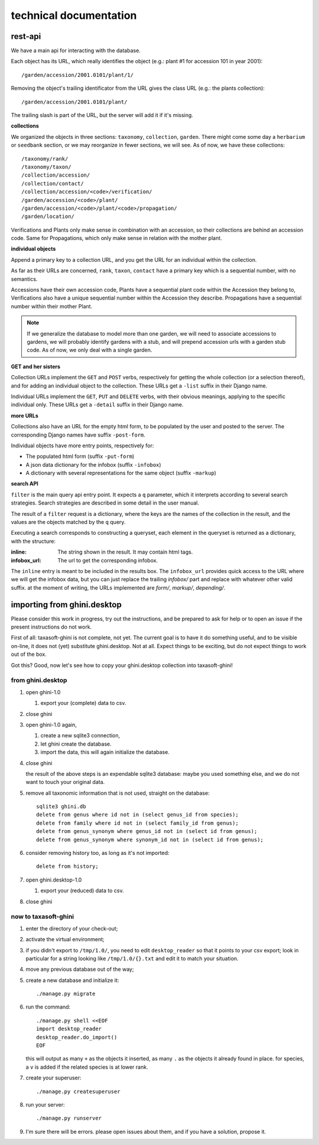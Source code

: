 technical documentation
---------------------------

rest-api
~~~~~~~~~~

We have a main api for interacting with the database.

Each object has its URL, which really identifies the object (e.g.: plant #1 for
accession 101 in year 2001)::

  /garden/accession/2001.0101/plant/1/

Removing the object's trailing identificator from the URL gives the class
URL (e.g.: the plants collection)::

  /garden/accession/2001.0101/plant/

The trailing slash is part of the URL, but the server will add it if it's
missing.

**collections**

We organized the objects in three sections: ``taxonomy``, ``collection``,
``garden``.  There might come some day a ``herbarium`` or ``seedbank``
section, or we may reorganize in fewer sections, we will see.  As of now, we
have these collections::

  /taxonomy/rank/
  /taxonomy/taxon/
  /collection/accession/
  /collection/contact/
  /collection/accession/<code>/verification/
  /garden/accession/<code>/plant/
  /garden/accession/<code>/plant/<code>/propagation/
  /garden/location/

Verifications and Plants only make sense in combination with an accession,
so their collections are behind an accession code.  Same for Propagations,
which only make sense in relation with the mother plant.

**individual objects**

Append a primary key to a collection URL, and you get the URL for an
individual within the collection.

As far as their URLs are concerned, ``rank``, ``taxon``, ``contact`` have a
primary key which is a sequential number, with no semantics.

Accessions have their own accession code, Plants have a sequential plant
code within the Accession they belong to, Verifications also have a unique
sequential number within the Accession they describe.  Propagations have a
sequential number within their mother Plant.

.. note::

   If we generalize the database to model more than one garden, we will need
   to associate accessions to gardens, we will probably identify gardens
   with a stub, and will prepend accession urls with a garden stub code.  As
   of now, we only deal with a single garden.

**GET and her sisters**

Collection URLs implement the ``GET`` and ``POST`` verbs, respectively for getting
the whole collection (or a selection thereof), and for adding an individual
object to the collection.  These URLs get a ``-list`` suffix in their Django
name.

Individual URLs implement the ``GET``, ``PUT`` and ``DELETE`` verbs, with
their obvious meanings, applying to the specific individual only.  These
URLs get a ``-detail`` suffix in their Django name.

**more URLs**

Collections also have an URL for the empty html form, to be populated by
the user and posted to the server.  The corresponding Django names have
suffix ``-post-form``.

Individual objects have more entry points, respectively for:

- The populated html form (suffix ``-put-form``)
- A json data dictionary for the infobox (suffix ``-infobox``)
- A dictionary with several representations for the same object (suffix ``-markup``)

**search API**

``filter`` is the main query api entry point.  It expects a ``q`` parameter,
which it interprets according to several search strategies.  Search
strategies are described in some detail in the user manual.

The result of a ``filter`` request is a dictionary, where the keys are the
names of the collection in the result, and the values are the objects
matched by the ``q`` query.

Executing a search corresponds to constructing a queryset, each element in
the queryset is returned as a dictionary, with the structure:

:inline: The string shown in the result.  It may contain html tags.
:infobox_url: The url to get the corresponding infobox.

The ``inline`` entry is meant to be included in the results box.  The
``infobox_url`` provides quick access to the URL where we will get the
infobox data, but you can just replace the trailing *infobox/* part and
replace with whatever other valid suffix.  at the moment of writing, the
URLs implemented are *form/*, *markup/*, *depending/*.

importing from ghini.desktop
~~~~~~~~~~~~~~~~~~~~~~~~~~~~~~~~~~~~~~~~

Please consider this work in progress, try out the instructions, and be
prepared to ask for help or to open an issue if the present instructions do
not work.

First of all: taxasoft-ghini is not complete, not yet.  The current goal is
to have it do something useful, and to be visible on-line, it does not (yet)
substitute ghini.desktop.  Not at all.  Expect things to be exciting, but do
not expect things to work out of the box.

Got this?  Good, now let's see how to copy your ghini.desktop collection
into taxasoft-ghini!

from ghini.desktop
.................................

#. open ghini-1.0

   #. export your (complete) data to csv.

#. close ghini

#. open ghini-1.0 again,

   #. create a new sqlite3 connection,
   #. let ghini create the database.
   #. import the data, this will again initialize the database.

#. close ghini

   the result of the above steps is an expendable sqlite3 database: maybe
   you used something else, and we do not want to touch your original data.

#. remove all taxonomic information that is not used, straight on the database::

     sqlite3 ghini.db
     delete from genus where id not in (select genus_id from species);
     delete from family where id not in (select family_id from genus);
     delete from genus_synonym where genus_id not in (select id from genus);
     delete from genus_synonym where synonym_id not in (select id from genus);

#. consider removing history too, as long as it's not imported::

     delete from history;

#. open ghini.desktop-1.0

   #. export your (reduced) data to csv.

#. close ghini

now to taxasoft-ghini
.................................

#. enter the directory of your check-out;
#. activate the virtual environment;
#. if you didn't export to ``/tmp/1.0/``, you need to edit ``desktop_reader``
   so that it points to your csv export; look in particular for a string
   looking like ``/tmp/1.0/{}.txt`` and edit it to match your situation.
#. move any previous database out of the way;
#. create a new database and initialize it::

     ./manage.py migrate

#. run the command::

     ./manage.py shell <<EOF
     import desktop_reader
     desktop_reader.do_import()
     EOF

   this will output as many ``+`` as the objects it inserted, as many ``.`` as
   the objects it already found in place.  for species, a ``v`` is added if
   the related species is at lower rank.

#. create your superuser::

     ./manage.py createsuperuser

#. run your server::

     ./manage.py runserver

#. I'm sure there will be errors.  please open issues about them, and if you
   have a solution, propose it.
